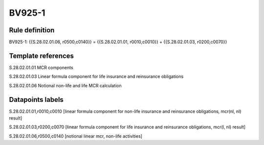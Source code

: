 =======
BV925-1
=======

Rule definition
---------------

BV925-1: {{S.28.02.01.06, r0500,c0140}} = {{S.28.02.01.01, r0010,c0010}} + {{S.28.02.01.03, r0200,c0070}}


Template references
-------------------

S.28.02.01.01 MCR components

S.28.02.01.03 Linear formula component for life insurance and reinsurance obligations

S.28.02.01.06 Notional non-life and life MCR calculation


Datapoints labels
-----------------

S.28.02.01.01,r0010,c0010 [linear formula component for non-life insurance and reinsurance obligations, mcr(nl, nl) result]

S.28.02.01.03,r0200,c0070 [linear formula component for life insurance and reinsurance obligations, mcr(l, nl) result]

S.28.02.01.06,r0500,c0140 [notional linear mcr, non-life activities]



